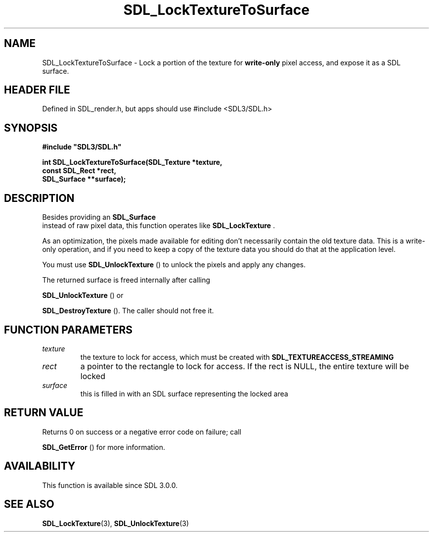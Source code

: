 .\" This manpage content is licensed under Creative Commons
.\"  Attribution 4.0 International (CC BY 4.0)
.\"   https://creativecommons.org/licenses/by/4.0/
.\" This manpage was generated from SDL's wiki page for SDL_LockTextureToSurface:
.\"   https://wiki.libsdl.org/SDL_LockTextureToSurface
.\" Generated with SDL/build-scripts/wikiheaders.pl
.\"  revision SDL-3.1.1-no-vcs
.\" Please report issues in this manpage's content at:
.\"   https://github.com/libsdl-org/sdlwiki/issues/new
.\" Please report issues in the generation of this manpage from the wiki at:
.\"   https://github.com/libsdl-org/SDL/issues/new?title=Misgenerated%20manpage%20for%20SDL_LockTextureToSurface
.\" SDL can be found at https://libsdl.org/
.de URL
\$2 \(laURL: \$1 \(ra\$3
..
.if \n[.g] .mso www.tmac
.TH SDL_LockTextureToSurface 3 "SDL 3.1.1" "SDL" "SDL3 FUNCTIONS"
.SH NAME
SDL_LockTextureToSurface \- Lock a portion of the texture for
.B write-only
pixel access, and expose it as a SDL surface\[char46]
.SH HEADER FILE
Defined in SDL_render\[char46]h, but apps should use #include <SDL3/SDL\[char46]h>

.SH SYNOPSIS
.nf
.B #include \(dqSDL3/SDL.h\(dq
.PP
.BI "int SDL_LockTextureToSurface(SDL_Texture *texture,
.BI "                    const SDL_Rect *rect,
.BI "                    SDL_Surface **surface);
.fi
.SH DESCRIPTION
Besides providing an 
.BR SDL_Surface
 instead of raw pixel data,
this function operates like 
.BR SDL_LockTexture
\[char46]

As an optimization, the pixels made available for editing don't necessarily
contain the old texture data\[char46] This is a write-only operation, and if you
need to keep a copy of the texture data you should do that at the
application level\[char46]

You must use 
.BR SDL_UnlockTexture
() to unlock the pixels
and apply any changes\[char46]

The returned surface is freed internally after calling

.BR SDL_UnlockTexture
() or

.BR SDL_DestroyTexture
()\[char46] The caller should not free it\[char46]

.SH FUNCTION PARAMETERS
.TP
.I texture
the texture to lock for access, which must be created with 
.BR
.BR SDL_TEXTUREACCESS_STREAMING

.TP
.I rect
a pointer to the rectangle to lock for access\[char46] If the rect is NULL, the entire texture will be locked
.TP
.I surface
this is filled in with an SDL surface representing the locked area
.SH RETURN VALUE
Returns 0 on success or a negative error code on failure; call

.BR SDL_GetError
() for more information\[char46]

.SH AVAILABILITY
This function is available since SDL 3\[char46]0\[char46]0\[char46]

.SH SEE ALSO
.BR SDL_LockTexture (3),
.BR SDL_UnlockTexture (3)
